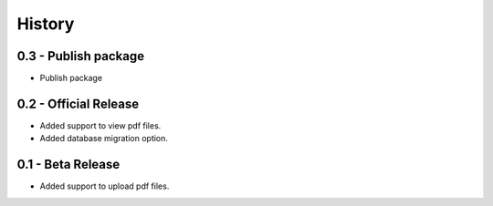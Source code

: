 History
=======

0.3 - Publish package
---------------------

- Publish package

0.2 - Official Release
----------------------

- Added support to view pdf files.
- Added database migration option.

0.1 - Beta Release
------------------

- Added support to upload pdf files.
